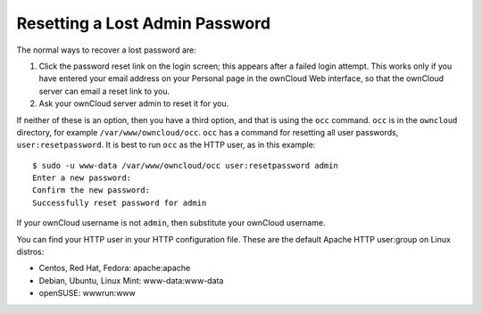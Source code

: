 ===============================
Resetting a Lost Admin Password
===============================

The normal ways to recover a lost password are:

1. Click the password reset link on the login screen; this appears after a 
   failed login attempt. This works only if you have entered your email address 
   on your Personal page in the ownCloud Web interface, so that the ownCloud 
   server can email a reset link to you.

2. Ask your ownCloud server admin to reset it for you.

If neither of these is an option, then you have a third option, and that is 
using the ``occ`` command. ``occ`` is in the ``owncloud`` directory, for 
example ``/var/www/owncloud/occ``. ``occ`` has a command for resetting all 
user passwords, ``user:resetpassword``. It is best to run ``occ`` as the HTTP 
user, as in this example::

 $ sudo -u www-data /var/www/owncloud/occ user:resetpassword admin
 Enter a new password: 
 Confirm the new password: 
 Successfully reset password for admin
 
If your ownCloud username is not ``admin``, then substitute your ownCloud 
username.

You can find your HTTP user in your HTTP configuration file. These are the 
default Apache HTTP user:group on Linux distros:

* Centos, Red Hat, Fedora: apache:apache
* Debian, Ubuntu, Linux Mint: www-data:www-data
* openSUSE: wwwrun:www
